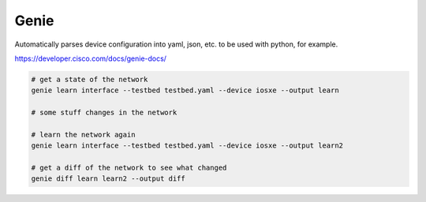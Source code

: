 Genie
=====

Automatically parses device configuration into yaml, json, etc. to be used with python, for example.

https://developer.cisco.com/docs/genie-docs/

.. code-block:: bash

  # get a state of the network
  genie learn interface --testbed testbed.yaml --device iosxe --output learn

  # some stuff changes in the network

  # learn the network again
  genie learn interface --testbed testbed.yaml --device iosxe --output learn2

  # get a diff of the network to see what changed
  genie diff learn learn2 --output diff
